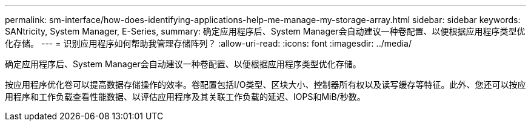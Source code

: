 ---
permalink: sm-interface/how-does-identifying-applications-help-me-manage-my-storage-array.html 
sidebar: sidebar 
keywords: SANtricity, System Manager, E-Series, 
summary: 确定应用程序后、System Manager会自动建议一种卷配置、以便根据应用程序类型优化存储。 
---
= 识别应用程序如何帮助我管理存储阵列？
:allow-uri-read: 
:icons: font
:imagesdir: ../media/


[role="lead"]
确定应用程序后、System Manager会自动建议一种卷配置、以便根据应用程序类型优化存储。

按应用程序优化卷可以提高数据存储操作的效率。卷配置包括I/O类型、区块大小、控制器所有权以及读写缓存等特征。此外、您还可以按应用程序和工作负载查看性能数据、以评估应用程序及其关联工作负载的延迟、IOPS和MiB/秒数。
